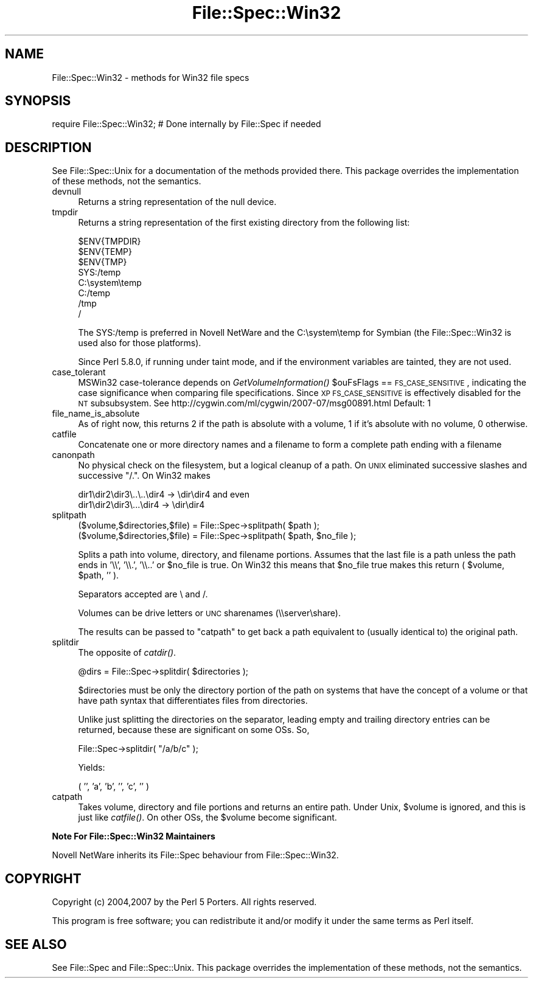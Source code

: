 .\" Automatically generated by Pod::Man v1.37, Pod::Parser v1.14
.\"
.\" Standard preamble:
.\" ========================================================================
.de Sh \" Subsection heading
.br
.if t .Sp
.ne 5
.PP
\fB\\$1\fR
.PP
..
.de Sp \" Vertical space (when we can't use .PP)
.if t .sp .5v
.if n .sp
..
.de Vb \" Begin verbatim text
.ft CW
.nf
.ne \\$1
..
.de Ve \" End verbatim text
.ft R
.fi
..
.\" Set up some character translations and predefined strings.  \*(-- will
.\" give an unbreakable dash, \*(PI will give pi, \*(L" will give a left
.\" double quote, and \*(R" will give a right double quote.  | will give a
.\" real vertical bar.  \*(C+ will give a nicer C++.  Capital omega is used to
.\" do unbreakable dashes and therefore won't be available.  \*(C` and \*(C'
.\" expand to `' in nroff, nothing in troff, for use with C<>.
.tr \(*W-|\(bv\*(Tr
.ds C+ C\v'-.1v'\h'-1p'\s-2+\h'-1p'+\s0\v'.1v'\h'-1p'
.ie n \{\
.    ds -- \(*W-
.    ds PI pi
.    if (\n(.H=4u)&(1m=24u) .ds -- \(*W\h'-12u'\(*W\h'-12u'-\" diablo 10 pitch
.    if (\n(.H=4u)&(1m=20u) .ds -- \(*W\h'-12u'\(*W\h'-8u'-\"  diablo 12 pitch
.    ds L" ""
.    ds R" ""
.    ds C` ""
.    ds C' ""
'br\}
.el\{\
.    ds -- \|\(em\|
.    ds PI \(*p
.    ds L" ``
.    ds R" ''
'br\}
.\"
.\" If the F register is turned on, we'll generate index entries on stderr for
.\" titles (.TH), headers (.SH), subsections (.Sh), items (.Ip), and index
.\" entries marked with X<> in POD.  Of course, you'll have to process the
.\" output yourself in some meaningful fashion.
.if \nF \{\
.    de IX
.    tm Index:\\$1\t\\n%\t"\\$2"
..
.    nr % 0
.    rr F
.\}
.\"
.\" For nroff, turn off justification.  Always turn off hyphenation; it makes
.\" way too many mistakes in technical documents.
.hy 0
.if n .na
.\"
.\" Accent mark definitions (@(#)ms.acc 1.5 88/02/08 SMI; from UCB 4.2).
.\" Fear.  Run.  Save yourself.  No user-serviceable parts.
.    \" fudge factors for nroff and troff
.if n \{\
.    ds #H 0
.    ds #V .8m
.    ds #F .3m
.    ds #[ \f1
.    ds #] \fP
.\}
.if t \{\
.    ds #H ((1u-(\\\\n(.fu%2u))*.13m)
.    ds #V .6m
.    ds #F 0
.    ds #[ \&
.    ds #] \&
.\}
.    \" simple accents for nroff and troff
.if n \{\
.    ds ' \&
.    ds ` \&
.    ds ^ \&
.    ds , \&
.    ds ~ ~
.    ds /
.\}
.if t \{\
.    ds ' \\k:\h'-(\\n(.wu*8/10-\*(#H)'\'\h"|\\n:u"
.    ds ` \\k:\h'-(\\n(.wu*8/10-\*(#H)'\`\h'|\\n:u'
.    ds ^ \\k:\h'-(\\n(.wu*10/11-\*(#H)'^\h'|\\n:u'
.    ds , \\k:\h'-(\\n(.wu*8/10)',\h'|\\n:u'
.    ds ~ \\k:\h'-(\\n(.wu-\*(#H-.1m)'~\h'|\\n:u'
.    ds / \\k:\h'-(\\n(.wu*8/10-\*(#H)'\z\(sl\h'|\\n:u'
.\}
.    \" troff and (daisy-wheel) nroff accents
.ds : \\k:\h'-(\\n(.wu*8/10-\*(#H+.1m+\*(#F)'\v'-\*(#V'\z.\h'.2m+\*(#F'.\h'|\\n:u'\v'\*(#V'
.ds 8 \h'\*(#H'\(*b\h'-\*(#H'
.ds o \\k:\h'-(\\n(.wu+\w'\(de'u-\*(#H)/2u'\v'-.3n'\*(#[\z\(de\v'.3n'\h'|\\n:u'\*(#]
.ds d- \h'\*(#H'\(pd\h'-\w'~'u'\v'-.25m'\f2\(hy\fP\v'.25m'\h'-\*(#H'
.ds D- D\\k:\h'-\w'D'u'\v'-.11m'\z\(hy\v'.11m'\h'|\\n:u'
.ds th \*(#[\v'.3m'\s+1I\s-1\v'-.3m'\h'-(\w'I'u*2/3)'\s-1o\s+1\*(#]
.ds Th \*(#[\s+2I\s-2\h'-\w'I'u*3/5'\v'-.3m'o\v'.3m'\*(#]
.ds ae a\h'-(\w'a'u*4/10)'e
.ds Ae A\h'-(\w'A'u*4/10)'E
.    \" corrections for vroff
.if v .ds ~ \\k:\h'-(\\n(.wu*9/10-\*(#H)'\s-2\u~\d\s+2\h'|\\n:u'
.if v .ds ^ \\k:\h'-(\\n(.wu*10/11-\*(#H)'\v'-.4m'^\v'.4m'\h'|\\n:u'
.    \" for low resolution devices (crt and lpr)
.if \n(.H>23 .if \n(.V>19 \
\{\
.    ds : e
.    ds 8 ss
.    ds o a
.    ds d- d\h'-1'\(ga
.    ds D- D\h'-1'\(hy
.    ds th \o'bp'
.    ds Th \o'LP'
.    ds ae ae
.    ds Ae AE
.\}
.rm #[ #] #H #V #F C
.\" ========================================================================
.\"
.IX Title "File::Spec::Win32 3"
.TH File::Spec::Win32 3 "2010-09-20" "perl v5.8.4" "User Contributed Perl Documentation"
.SH "NAME"
File::Spec::Win32 \- methods for Win32 file specs
.SH "SYNOPSIS"
.IX Header "SYNOPSIS"
.Vb 1
\& require File::Spec::Win32; # Done internally by File::Spec if needed
.Ve
.SH "DESCRIPTION"
.IX Header "DESCRIPTION"
See File::Spec::Unix for a documentation of the methods provided
there. This package overrides the implementation of these methods, not
the semantics.
.IP "devnull" 4
.IX Item "devnull"
Returns a string representation of the null device.
.IP "tmpdir" 4
.IX Item "tmpdir"
Returns a string representation of the first existing directory
from the following list:
.Sp
.Vb 8
\&    $ENV{TMPDIR}
\&    $ENV{TEMP}
\&    $ENV{TMP}
\&    SYS:/temp
\&    C:\esystem\etemp
\&    C:/temp
\&    /tmp
\&    /
.Ve
.Sp
The SYS:/temp is preferred in Novell NetWare and the C:\esystem\etemp
for Symbian (the File::Spec::Win32 is used also for those platforms).
.Sp
Since Perl 5.8.0, if running under taint mode, and if the environment
variables are tainted, they are not used.
.IP "case_tolerant" 4
.IX Item "case_tolerant"
MSWin32 case-tolerance depends on \fIGetVolumeInformation()\fR \f(CW$ouFsFlags\fR == \s-1FS_CASE_SENSITIVE\s0,
indicating the case significance when comparing file specifications.
Since \s-1XP\s0 \s-1FS_CASE_SENSITIVE\s0 is effectively disabled for the \s-1NT\s0 subsubsystem.
See http://cygwin.com/ml/cygwin/2007\-07/msg00891.html
Default: 1
.IP "file_name_is_absolute" 4
.IX Item "file_name_is_absolute"
As of right now, this returns 2 if the path is absolute with a
volume, 1 if it's absolute with no volume, 0 otherwise.
.IP "catfile" 4
.IX Item "catfile"
Concatenate one or more directory names and a filename to form a
complete path ending with a filename
.IP "canonpath" 4
.IX Item "canonpath"
No physical check on the filesystem, but a logical cleanup of a
path. On \s-1UNIX\s0 eliminated successive slashes and successive \*(L"/.\*(R".
On Win32 makes 
.Sp
.Vb 2
\&        dir1\edir2\edir3\e..\e..\edir4 -> \edir\edir4 and even
\&        dir1\edir2\edir3\e...\edir4   -> \edir\edir4
.Ve
.IP "splitpath" 4
.IX Item "splitpath"
.Vb 2
\&    ($volume,$directories,$file) = File::Spec->splitpath( $path );
\&    ($volume,$directories,$file) = File::Spec->splitpath( $path, $no_file );
.Ve
.Sp
Splits a path into volume, directory, and filename portions. Assumes that 
the last file is a path unless the path ends in '\e\e', '\e\e.', '\e\e..'
or \f(CW$no_file\fR is true.  On Win32 this means that \f(CW$no_file\fR true makes this return 
( \f(CW$volume\fR, \f(CW$path\fR, '' ).
.Sp
Separators accepted are \e and /.
.Sp
Volumes can be drive letters or \s-1UNC\s0 sharenames (\e\eserver\eshare).
.Sp
The results can be passed to \*(L"catpath\*(R" to get back a path equivalent to
(usually identical to) the original path.
.IP "splitdir" 4
.IX Item "splitdir"
The opposite of \fIcatdir()\fR.
.Sp
.Vb 1
\&    @dirs = File::Spec->splitdir( $directories );
.Ve
.Sp
$directories must be only the directory portion of the path on systems 
that have the concept of a volume or that have path syntax that differentiates
files from directories.
.Sp
Unlike just splitting the directories on the separator, leading empty and 
trailing directory entries can be returned, because these are significant
on some OSs. So,
.Sp
.Vb 1
\&    File::Spec->splitdir( "/a/b/c" );
.Ve
.Sp
Yields:
.Sp
.Vb 1
\&    ( '', 'a', 'b', '', 'c', '' )
.Ve
.IP "catpath" 4
.IX Item "catpath"
Takes volume, directory and file portions and returns an entire path. Under
Unix, \f(CW$volume\fR is ignored, and this is just like \fIcatfile()\fR. On other OSs,
the \f(CW$volume\fR become significant.
.Sh "Note For File::Spec::Win32 Maintainers"
.IX Subsection "Note For File::Spec::Win32 Maintainers"
Novell NetWare inherits its File::Spec behaviour from File::Spec::Win32.
.SH "COPYRIGHT"
.IX Header "COPYRIGHT"
Copyright (c) 2004,2007 by the Perl 5 Porters.  All rights reserved.
.PP
This program is free software; you can redistribute it and/or modify
it under the same terms as Perl itself.
.SH "SEE ALSO"
.IX Header "SEE ALSO"
See File::Spec and File::Spec::Unix.  This package overrides the
implementation of these methods, not the semantics.
